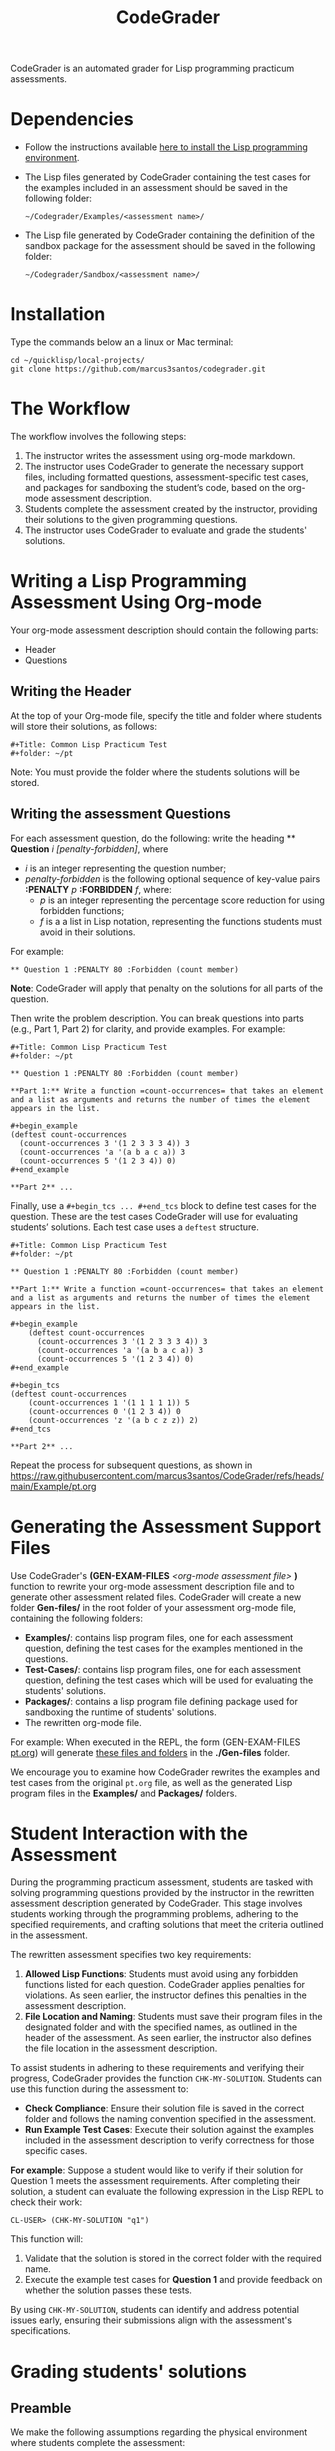 #+TITLE: CodeGrader

CodeGrader is an automated grader for Lisp programming practicum
assessments.


* Dependencies

- Follow the instructions available [[https://marcus3santos.github.io/lisp-ide.html][here to install the Lisp programming environment]].
- The Lisp files generated by CodeGrader containing the test cases  for
  the examples included in an assessment should be saved in the
  following folder:
  #+begin_src shell
   ~/Codegrader/Examples/<assessment name>/ 
  #+end_src
- The Lisp file generated by CodeGrader containing the definition of
  the sandbox package for the assessment should be saved in the following folder:
  #+begin_src shell
   ~/Codegrader/Sandbox/<assessment name>/ 
  #+end_src

  
* Installation

Type the commands below an a linux or Mac terminal:
  #+begin_src shell
   cd ~/quicklisp/local-projects/
   git clone https://github.com/marcus3santos/codegrader.git  
  #+end_src

* The Workflow

The workflow involves the following steps:

1. The instructor writes the assessment using org-mode markdown.
2. The instructor uses CodeGrader to generate the necessary support
   files, including formatted questions, assessment-specific test
   cases, and packages for sandboxing the student’s code, based on the
   org-mode assessment description.
3. Students complete the assessment created by the instructor,
   providing their solutions to the given programming questions.
4. The instructor uses CodeGrader to evaluate and grade the students'
   solutions.

* Writing a Lisp Programming Assessment Using Org-mode

Your org-mode assessment description should contain the following parts:
- Header
- Questions


** Writing the Header

At the top of your Org-mode file, specify the title and folder where students will store their solutions, as follows:
   #+begin_example
   #+Title: Common Lisp Practicum Test
   #+folder: ~/pt
   #+end_example

Note: You must provide the folder where the students solutions will be stored.

** Writing the assessment Questions

For each assessment question, do the following: write the heading ** *Question* /i/
/[penalty-forbidden]/, where
- /i/ is an integer representing the question number;
- /penalty-forbidden/ is the following optional sequence of key-value pairs  *:PENALTY* /p/ *:FORBIDDEN* /f/, where:
  - /p/ is an integer representing the percentage score reduction for using forbidden functions;
  - /f/ is a a list in Lisp notation, representing the functions students must avoid in their solutions.

For example:
   #+begin_example
   ** Question 1 :PENALTY 80 :Forbidden (count member)
   #+end_example

*Note*: CodeGrader will apply that penalty on the solutions for all parts of the question.

Then write the problem description. You can break questions into parts (e.g., Part 1, Part 2) for clarity, and provide examples. For example:
   #+begin_example
     #+Title: Common Lisp Practicum Test
     #+folder: ~/pt
     
     ** Question 1 :PENALTY 80 :Forbidden (count member)
     
     **Part 1:** Write a function =count-occurrences= that takes an element
     and a list as arguments and returns the number of times the element
     appears in the list.
     
     ,#+begin_example
     (deftest count-occurrences
       (count-occurrences 3 '(1 2 3 3 3 4)) 3
       (count-occurrences 'a '(a b a c a)) 3
       (count-occurrences 5 '(1 2 3 4)) 0)
     ,#+end_example
     
     **Part 2** ...
   #+end_example

Finally, use a =#+begin_tcs ... #+end_tcs= block to define test cases for the question. These are the test cases CodeGrader will use for evaluating students’ solutions.  
Each test case uses a =deftest= structure.

#+begin_example
 #+Title: Common Lisp Practicum Test
 #+folder: ~/pt

 ** Question 1 :PENALTY 80 :Forbidden (count member)
    
 **Part 1:** Write a function =count-occurrences= that takes an element
 and a list as arguments and returns the number of times the element
 appears in the list.
     
 ,#+begin_example
     (deftest count-occurrences
       (count-occurrences 3 '(1 2 3 3 3 4)) 3
       (count-occurrences 'a '(a b a c a)) 3
       (count-occurrences 5 '(1 2 3 4)) 0)
 ,#+end_example
     
 ,#+begin_tcs
 (deftest count-occurrences
     (count-occurrences 1 '(1 1 1 1 1)) 5
     (count-occurrences 0 '(1 2 3 4)) 0
     (count-occurrences 'z '(a b c z z)) 2)
 ,#+end_tcs

 **Part 2** ...
#+end_example

Repeat the process for subsequent questions, as shown in https://raw.githubusercontent.com/marcus3santos/CodeGrader/refs/heads/main/Example/pt.org

* Generating the Assessment Support Files

Use CodeGrader's *(GEN-EXAM-FILES* /<org-mode assessment file>/ *)*
function to rewrite your org-mode assessment description file and to
generate other assessment related files. CodeGrader will create a new
folder *Gen-files/* in the root folder of your assessment org-mode
file, containing the following folders:
- *Examples/*: contains lisp program files, one for each assessment
  question, defining the test cases for the examples mentioned in the
  questions.
- *Test-Cases/*: contains lisp program files, one for each assessment
  question, defining the test cases which will be used for evaluating
  the students' solutions.
- *Packages/*: contains a lisp program file defining package used for
  sandboxing the runtime of students' solutions.
- The rewritten org-mode file.


For example: When executed in the REPL, the form (GEN-EXAM-FILES
[[https://raw.githubusercontent.com/marcus3santos/CodeGrader/refs/heads/main/Example/pt.org][pt.org]]) will generate [[https://github.com/marcus3santos/CodeGrader/tree/main/Example/Gen-files][these files and folders]] in the *./Gen-files*
folder.

We encourage you to examine how CodeGrader rewrites the examples and
test cases from the original =pt.org= file, as well as the generated
Lisp program files in the *Examples/* and *Packages/* folders.

* Student Interaction with the Assessment  

During the programming practicum assessment, students are tasked with
solving programming questions provided by the instructor in the
rewritten assessment description generated by CodeGrader. This stage
involves students working through the programming problems, adhering
to the specified requirements, and crafting solutions that meet the
criteria outlined in the assessment.

The rewritten assessment specifies two key requirements:  
1. *Allowed Lisp Functions*: Students must avoid using any forbidden
   functions listed for each question. CodeGrader applies penalties
   for violations. As seen earlier, the instructor defines this
   penalties in the assessment description.
2. *File Location and Naming*: Students must save their program files
   in the designated folder and with the specified names, as outlined
   in the header of the assessment. As seen earlier, the instructor
   also defines the file location in the assessment description.

To assist students in adhering to these requirements and verifying
their progress, CodeGrader provides the function =CHK-MY-SOLUTION=. Students can use this function during the assessment to:
- *Check Compliance*: Ensure their solution file is saved in the
  correct folder and follows the naming convention specified in the
  assessment.
- *Run Example Test Cases*: Execute their solution against the
  examples included in the assessment description to verify
  correctness for those specific cases.

*For example*: Suppose a student would like to verify if their
solution for Question 1 meets the assessment requirements. After
completing their solution, a student can evaluate the following expression in the
Lisp REPL to check their work: 
#+begin_example  
CL-USER> (CHK-MY-SOLUTION "q1")  
#+end_example  

This function will:  
1. Validate that the solution is stored in the correct folder with the required name.  
2. Execute the example test cases for *Question 1* and provide feedback on whether the solution passes these tests.  

By using =CHK-MY-SOLUTION=, students can identify and address
potential issues early, ensuring their submissions align with the assessment's specifications.


* Grading students' solutions

** Preamble

We make the following assumptions regarding the physical environment where students complete the assessment:
- The IT staff has created a spreadsheet mapping each student ID to a computer ID in the exam room.
- That mapping is shared with the instructor and the students in advance of the assessment.
- In the Linux test environment, the home folder's name is the computer ID.
- In the assessment description, students were asked to store their solutions in the *~/pt/* folder.
- After students completed the assessment, the IT staff has transfered the contents of the *~/pt/* folders of all machines to the */tmp/cps305PracticumTest/cps305XX* folder, where *cps305XX* represents different folders (e.g., cps30501, cps30502, etc.) storing students' solutions from different assesssment versions.
- The IT staff has created a zip archive file containing the students' solutions originally stored in specific the *~/pt/~ folders of the Linux machines. Here is the command the IT staff used to create that zip file:
  #+begin_src shell
  zip -r cps305PracticumTest.zip /tmp/cps305PracticumTest/cps305*/<computer ID>*/ -x '*/.*' '*/quicklisp/*' '*/Cheatsheet-emacs.pdf' '*/paredit.pdf' '*/test.pdf'
  #+end_src
  

** Steps for grading students' solutions

1. *Create a zipped file containing the students' solutions*: Since
   students from specific sections may have taken different versions
   of the exam, it is crucial to obtain the sections-to-exam-versions
   mapping in advance from the course coordinator to ensure you are running
   CodeGrader  on the solutions written by the students in the correct section, and
   using the correct test cases for the respective exam version.  For
   example, suppose students from sections 03 and 05 are taught by instructor A and took Version 1 of
   the exam, and students from section 10 are taught by instructor B and took Version 2. 

   Assume the parent folder *~/tmp/cps305PracticumTest/* contains the students' solutions from the various sections. Also assume you want to store the zip archive for sections 03 and 05
   in *~/tmp/PT1/Sections/03-05/* (you have already created that folder), the commands below show how to
   create the zip file with the solutions of the students from sectoins 03 and 05:
   #+begin_src shell
     cd ~/tmp/cps305PracticumTest
     (cd cps30503 && zip -r ~/tmp/PT1/Sections/03-05/std-sol.zip *) && (cd cps30505 && zip -r ~/tmp/PT1/Sections/03-05/std-sol.zip *)
   #+end_src
   You would do something similar to zip the solutions for students in section 10.
   #+begin_src shell
     cd ~/tmp/cps305PracticumTest/cps30510
     zip -r ~/tmp/PT1/Sections/10/std-sol.zip 
   #+end_src
   By zipping this way, you would create a zip archive that does not
   include the parent directories (cps30505 and cps30508).

2. *Create a CSV file containing the mapping of students-to-computers*:
   We assume the IT technicians have sent you CSV files containing the
   student-to-computer mapping for each of the course sections. Now,
   based on these CSV files and on the sections-to-exams-versions, you
   should create a CSV file that contains the mappings of all students
   who took a given test version. Each row in that
   spreadsheet should contain the following information: Student ID
   number, Student First Name, Student Last Name, and Room-PC ID
3. *Prepate the test cases*: Prepare a folder containing the *test
   cases lisp files* for the assignment you want to mark. You can find
   folders with test case files for CPS305 Practice Lab Exercises in
   the Test-Cases directory of this repository.
4. Create a folder where CodeGrader will store the results. You can give any name to that folder.
5. [ /This is step is not necessary if you are assessing an "ungraded" examination (i.e., an assessment
   whose weight is zero)/ ] On D2L, export the students' *assignment grades* *to a CSV
   file*. Note the following when generating this file
   - Select the following /Export Options/:
     - Key Field:
       - *Both*
     - Grade Values:
       - *Points grade*
     - User Details: 
       - *Last name*
       - *First name*
  - /Choose grades to Export/: Choose only one of the listed grade items. If the grade item contains subitems, choose the appropriate subitem. For example: if a /Practicum Test/ grade item contains subitems representing the versions of the test, choose the subitem representing the Practicum Test version you are interested in grading.
  Below is an example of a CSV file exported by D2L:
  #+begin_example
     OrgDefinedId,Username,Last Name,First Name,Practicum Test 1 - Version 1 Points Grade <Numeric MaxPoints:100 Weight:10 Category:Practicum Test 1 CategoryWeight:10>,End-of-Line Indicator
     #500583619,#TTiger,Tigertongue,Tim,,#
     #500585612,#Patrick97,Pearson,Patrick,,#
     #501585619,#Towhander,Twohands,Tony,,#
     #500586619,#Zain1997,Zodson,Zain,,#
     #500585619,#Coopercat,Cooper,Cain,,#
     #500585119,#Hammermann,Odinson,Thor,,#
  #+end_example
  For more information, visit [[https://www.torontomu.ca/courses/instructors/tutorials/grades/grades-export-import/]]
6. Launch sbcl from the command line
   #+begin_src shell
     rlwrap sbcl --dynamic-space-size 20480
   #+end_src
7. To load the codegrader, type the following commands on the REPL:
   #+begin_src lisp
          (ql:quickload :codegrader)
   #+end_src
8. To run the students' solutions through CodeGrader, type the command
   below on the CodeGrader REPL: (NOTE: once you launch CodeGrader, it
   will start executing the students' solutions; consequently, it will
   display on the REPL buffer all error/warning messages and output
   generated by the student's solution. CodeGrader will be done
   marking when you see the message =Exam grading complete!= displayed
   on the REPL window buffer.)
   #+begin_src lisp
      (cg:grade-exam submissions map tests-folder results-folder exam-grades-export-file)
   #+end_src
   where:
   - ~submissions~ is a string representing the full path and name of
     the zipped file containing the students' solutions, e.g.,
     ~/Users/johndoe/Zipped-solutions/std-sol.zip~
   - ~map~  is a string representing the full path and name of of the csv file storing the student-to-pc mapping.
   - ~test-folder~ is a string representing the full path for the test cases folder.
   - ~results-folder~ is a string representing the full path for a folder
    where you want codegrader to store the results (the students'
    marks and log files). For example, if you provide the path
    #+begin_example
    "/Users/johndoe/A1/"
    #+end_example
    then CodeGrader will create its
    files/subfolders inside folder ~/Users/johndoe/A1/~.
   - (optional) ~exam-grades-export-file~ is a string representing the full path for
     the D2L exam grades exported by D2L

** If a student's solution causes a Stack Overflow and crashes CodeGrader
While CodeGrader is running each student's solution on the test cases it displays, among other things, a message providing information about the student:
#+begin_example
...
Running program of student (50123456 John Doe eng205-08)
...
#+end_example
If a student's solution crashes CodeGrader because of a stack overflow, do the following to enable CodeGrader to continue marking the solutions:
1. If CodeGrader has crashed, scroll up and look for the last printed 'Running program ...etc' message and take note of the student's number and name.
2. Remove that student from the mapping (csv) file, save the file,  and put them in a "problematic.csv" file
3. Run codegrader again.
4. If code grader crashed,  goto step 1.
5. If codegrader completed the grading without crashing, manually evaluate the solutions in the problematic.csv file using  the function call below *on each pair* of solution and test case files *pt/qi.lisp* , *Test-cases/qi.lisp*.

#+begin_src lisp
(grader:evaluate-solution <solution-file> <test-case-file>)
#+end_src 
Where:
- =<solution-file>= is a string containing the full path to the student solution *pt/qi.lisp*
- =<test-case-file>= is a string containing the full path to the respective test case *Test-case/qi.lisp*

The function above returns a list containing the result of the evaluation. The first item in the list is the number of points CodeGrader assessed for that solution, the last item is the feedback. If a solution caused a stack overflow and crashed CodeGrader, you will take note that that you need to assign zero points to that student's solution and the respective feedbac is "CAUSED A STACK OVERFLOW DUE TO ENDLESS RECURSION."

The student's mark is the sum of the points of the evaluations of all solution files divided by the number of solution files. For example, if a solution for a question consists of files *q1.lisp*, *q2.lisp*, and *q3.lisp* and the sum of the points assessed by CodeGrader is 70. Then the student's mark should be 70/3. 

Create a feedback file by copy-pasting the above information as appropriate to a file and name that file by hashing the student ID using that function below:
#+begin_src lisp
(defun my-feedback-file (stdid)
  (format nil "~A.txt" (sxhash (format nil "~A" stdid))))
#+end_src

Add that file to the *Feedback* folder created by CodeGarder, and enter the student's mark in the *grades.csv* file (see Section Output below).
    
* Output

CodeGrader generates the following files in the =results= folder (see above):
- A csv spreadsheet file called ~grades.csv~  This is a D2L-importable
  grades file and it is created based on the ~exam-grades-export-file~ argument optionally
  provided by the user (see items 1 and 2 above). Below is an example of
  such files:
   #+begin_example
   Username,Last Name,First Name,Lab 0X Points Grade <Course Data>,End-of-Line-Indicator
   #TTiger,Tigertongue,Tim,100.0,# 
   #Patrick97,Pearson,Patrick,72.5,#
   #Towhander,Twohands,Tony,100.0,#
   #Zain1997,Zodson,Zain,95.5,#
   #Coopercat,Cooper,Cain,100.0,#
   #Hammermann,Odinson,Thor,0.0,#
   #+end_example
   Note:
   - If a student exists in the exported file but not in the
     submissions folder, then the respective grades will
     not be included in the generated in the respective csv files.
- A Feedback folder that holds feedback files for the students. The
  general structure is like this: Consider Timb Handerson who did not
  get a full grade. His feedback file will be as such:
  #+begin_example
  Feedback on your assignment solution

  Unit test results:
  
  ((Pass TEST-DEPOSIT (EQUAL (DEPOSIT 20) 130))
   (Pass TEST-DEPOSIT (EQUAL (DEPOSIT 10) 110))
   (Pass TEST-DEPOSIT (NOT (DEPOSIT 10001)))
   (Fail TEST-WITHDRAW (EQUAL (WITHDRAW 60) 10))
   (Pass TEST-WITHDRAW (NOT (WITHDRAW 80)))
   (Pass TEST-WITHDRAW (NOT (WITHDRAW 10001)))
   (Fail TEST-WITHDRAW (EQUAL (WITHDRAW 20) 70))
   (Fail TEST-WITHDRAW (EQUAL (WITHDRAW 10) 90)))
  #+end_example

The log file *codegrader-history/log.txt* located in the root of the
user's home directory contains historical information about the
evaluation of students' assignments.

* Other functions

** Marking all the program files submitted by a student

In case you wish to mark all the program files submitted by a student, you can use the following function:
#+begin_example
eval-student-solutions (std-id solutions-folder test-cases-folder output-folder)
evaluate-solution (student-solution test-cases-dir)
---------------------------------------------------
Description:  Based on the given student id (std-id, an integer), the students' solutions in solutions-folder, and 
              the test cases in test-cases-folder, generates a file in the output-folder containing the CodeGrader-generated feedback.
Inputs:       1) std-id [integer]: The student id number
              2) solutions-folder [string]: the full path of the folder containing the student's program files
              3) test-cases-folder [string]: The folder containing the test cases files.
              4) output-folder [string]: An existing folder where the generated feedback file will be saved

Outputs:      
              [string] A message informing where the feedback file has been saved.
---------------------------------------------------
#+end_example

Usage Example: John is a student whose ID is 1234. Say you needed to
autograde John's solutions stored in =/home/John/Solutions/=. The test
cases are stored in =/home/John/Test-cases/=, and you want to store the feedback in =/home/John/Results/=
#+begin_src lisp
  CL-USER> (ql:quickload :codegrader)  ; Loading the codegrader
  CL-USER> (cg:eval-student-solutions "/home/John/Solutions/" "/home/John/Test-cases/" "/home/John/Results/")
  Feedback saved in /home/John/Results/3753443020201070578.txt
  CL-USER> 
#+end_src


** Marking one program file submitted by a student
In case you wish to mark one specific submission or test your test
case file, you can use the following function:
#+begin_example
evaluate-solution (student-solution test-cases-dir)
---------------------------------------------------
Description:  Loads the student-solution file, loads the test cases, runs
              the test cases, and returns the percentage of correct results over total results

Inputs:       1) student-solution [string]: The directory for the solution of the student.
              2) test-cases-dir [string]: The directory for the test cases file. This will be used to test the solution of the students for the current assignment.

Outputs:      [list] A list of the following:
              1) [string] The grade of the student.
              2) [string] A comment that describes if there was a runtime error while loading the student submission or not
              3) [string] A description of what happened during runtime (from exceptions to conditions to whatever) 
              4) [list] The results of marking each of the test cases.

Side-effects: This function utilizes the global variable *results* while running. In the beginning by reseting it to nil, and at the end by updating it with the current
              student's submission results.
---------------------------------------------------
#+end_example

Usage Example: Say there was a student that you want to mark their
submissions independantly from the other students. You can simply take
their lisp submission file, say ~"/home/John/mysol.lisp"~ , and the
test cases lisp file "/home/john/test-cases.lisp"~. You would use 
CodeGrader as follows: (assuming you have already installed CodeGrader
as shown above)
#+begin_src lisp
  CL-USER> (ql:quickload :codegrader)  ; Loading the codegrader
  CL-USER> (cg:evaluate-solution "/home/John/mysol.lisp" "/home/John/test-cases.lisp") 
  ("100.0" OK "No runtime errors"
   (("Pass" T TEST-DEPOSIT (EQUAL (DEPOSIT 20) 130))
    ("Pass" T TEST-DEPOSIT (EQUAL (DEPOSIT 10) 110))
    ("Pass" T TEST-DEPOSIT (NOT (DEPOSIT 10001)))
    ("Pass" T TEST-WITHDRAW (EQUAL (WITHDRAW 60) 10))
    ("Pass" T TEST-WITHDRAW (NOT (WITHDRAW 80)))
    ("Pass" T TEST-WITHDRAW (NOT (WITHDRAW 10001)))
    ("Pass" T TEST-WITHDRAW (EQUAL (WITHDRAW 20) 70))
    ("Pass" T TEST-WITHDRAW (EQUAL (WITHDRAW 10) 90))))
  GRADER> (in-package :CL-USER)
  CL-USER> 
#+end_src

* Sandboxing - Package Structure for Exporting Functions to test-runtime

The security mechanism that isolates the student's code so preventing its execution environment to
prevent from affecting the CodeGrader is defined in the =sandbox= package. 

Depending on the content of the assessment description file, function
GEN-EXAM-FILES modifies the =sandbox= package based on the information
provided in the assessment description file.

This sandboxing mechanism is structured as follows:
1. =sandbox= package:
   - Restricts system-level access when running the student's code.
   - Exports only specific functions to be accessed by the =test-runtime= package,
     which executes those functions against predefined test cases.
2. =test-runtime= package:
   - Utilizes the =sandbox= package to access its exported functions.
   - Exports objects and functions for use by other packages that
     manage additional aspects of grading.

** Benefits
- **Encapsulation**: Only necessary functions are exported, hiding internal details.
- **Reusability**: `=test-runtime= focuses on testing with a consistent interface.
- **Flexibility**: Function GEN-EXAM-FILEs facilitates the
  reconfiguration of the sandbox mechanism depending on the
  characteristics of the assessment description.
  
* License and Credits

See LICENSE for usage permissions. See AUTHORS for credits.




